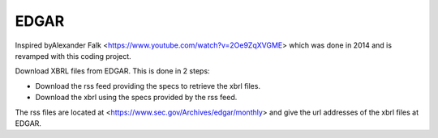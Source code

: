EDGAR
=====

Inspired byAlexander Falk <https://www.youtube.com/watch?v=2Oe9ZqXVGME> which was done in 2014 and is revamped with this coding project.

Download XBRL files from EDGAR. This is done in 2 steps:

* Download the rss feed providing the specs to retrieve the xbrl files.
* Download the xbrl using the specs provided by the rss feed.

The rss files are located at <https://www.sec.gov/Archives/edgar/monthly> and give the url addresses of the xbrl files at EDGAR.
